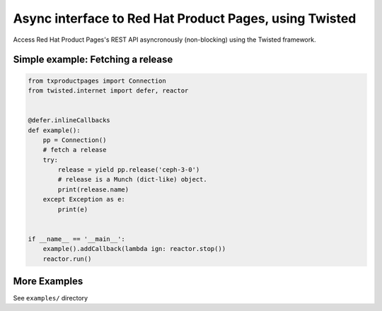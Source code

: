 Async interface to Red Hat Product Pages, using Twisted
=======================================================

Access Red Hat Product Pages's REST API asyncronously (non-blocking) using the
Twisted framework.


Simple example: Fetching a release
----------------------------------

.. code-block:: python

    from txproductpages import Connection
    from twisted.internet import defer, reactor


    @defer.inlineCallbacks
    def example():
        pp = Connection()
        # fetch a release
        try:
            release = yield pp.release('ceph-3-0')
            # release is a Munch (dict-like) object.
            print(release.name)
        except Exception as e:
            print(e)


    if __name__ == '__main__':
        example().addCallback(lambda ign: reactor.stop())
        reactor.run()


More Examples
-------------

See ``examples/`` directory
